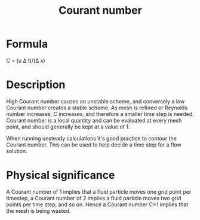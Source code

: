 :PROPERTIES:
:ID:       749b6fab-dcdb-4002-a20c-27ec3eefe53a
:END:
#+title: Courant number

* Formula
C = (u \Delta t)/(\Delta x)

* Description
High Courant number causes an unstable scheme, and conversely a low Courant number creates a stable scheme.
As mesh is refined or Reynolds number increases, C increases, and therefore a smaller time step is needed.
Courant number is a local quantity and can be evaluated at every mesh point, and should generally be kept at a value of 1.

When running unsteady calculations it's good practice to contour the Courant number. This can be used to help decide a time step for a flow solution.

* Physical significance
A Courant number of 1 implies that a fluid particle moves one grid point per timestep, a Courant number of 2 implies a fluid particle moves two grid points per time step, and so on.
Hence a Courant number C>1 implies that the mesh is being wasted.

